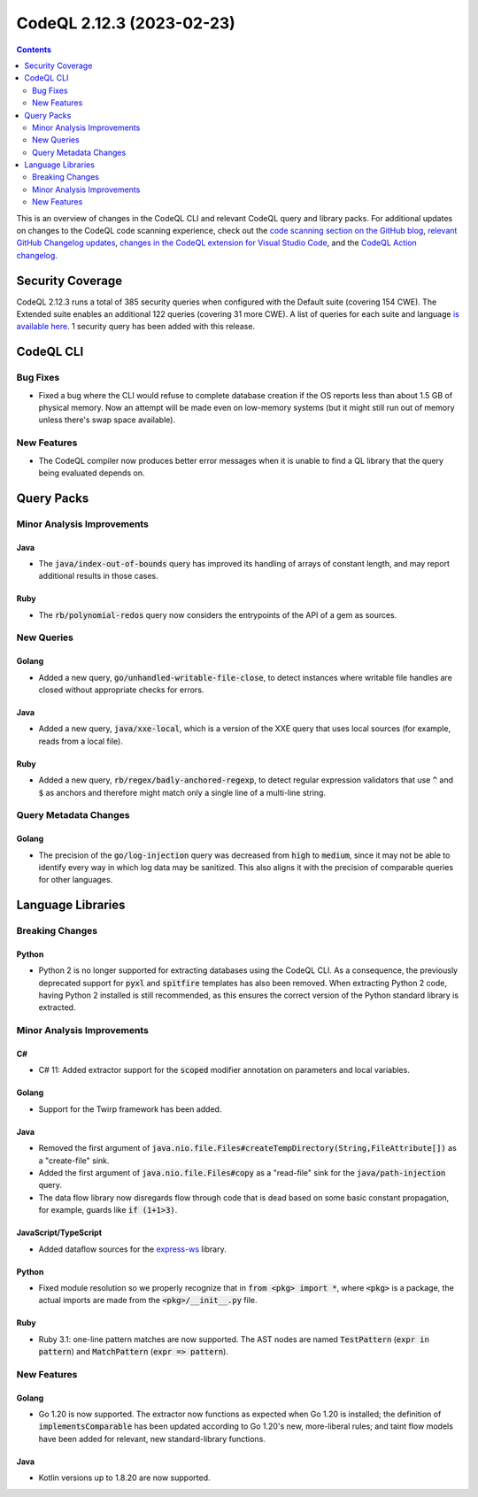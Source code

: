.. _codeql-cli-2.12.3:

==========================
CodeQL 2.12.3 (2023-02-23)
==========================

.. contents:: Contents
   :depth: 2
   :local:
   :backlinks: none

This is an overview of changes in the CodeQL CLI and relevant CodeQL query and library packs. For additional updates on changes to the CodeQL code scanning experience, check out the `code scanning section on the GitHub blog <https://github.blog/tag/code-scanning/>`__, `relevant GitHub Changelog updates <https://github.blog/changelog/label/code-scanning/>`__, `changes in the CodeQL extension for Visual Studio Code <https://marketplace.visualstudio.com/items/GitHub.vscode-codeql/changelog>`__, and the `CodeQL Action changelog <https://github.com/github/codeql-action/blob/main/CHANGELOG.md>`__.

Security Coverage
-----------------

CodeQL 2.12.3 runs a total of 385 security queries when configured with the Default suite (covering 154 CWE). The Extended suite enables an additional 122 queries (covering 31 more CWE). A list of queries for each suite and language `is available here <https://docs.github.com/en/code-security/code-scanning/managing-your-code-scanning-configuration/codeql-query-suites#queries-included-in-the-default-and-security-extended-query-suites>`__. 1 security query has been added with this release.

CodeQL CLI
----------

Bug Fixes
~~~~~~~~~

*   Fixed a bug where the CLI would refuse to complete database creation if the OS reports less than about 1.5 GB of physical memory. Now an attempt will be made even on low-memory systems (but it might still run out of memory unless there's swap space available).

New Features
~~~~~~~~~~~~

*   The CodeQL compiler now produces better error messages when it is unable to find a QL library that the query being evaluated depends on.

Query Packs
-----------

Minor Analysis Improvements
~~~~~~~~~~~~~~~~~~~~~~~~~~~

Java
""""

*   The :code:`java/index-out-of-bounds` query has improved its handling of arrays of constant length, and may report additional results in those cases.

Ruby
""""

*   The :code:`rb/polynomial-redos` query now considers the entrypoints of the API of a gem as sources.

New Queries
~~~~~~~~~~~

Golang
""""""

*   Added a new query, :code:`go/unhandled-writable-file-close`, to detect instances where writable file handles are closed without appropriate checks for errors.

Java
""""

*   Added a new query, :code:`java/xxe-local`, which is a version of the XXE query that uses local sources (for example, reads from a local file).

Ruby
""""

*   Added a new query, :code:`rb/regex/badly-anchored-regexp`, to detect regular expression validators that use :code:`^` and :code:`$` as anchors and therefore might match only a single line of a multi-line string.

Query Metadata Changes
~~~~~~~~~~~~~~~~~~~~~~

Golang
""""""

*   The precision of the :code:`go/log-injection` query was decreased from :code:`high` to :code:`medium`, since it may not be able to identify every way in which log data may be sanitized. This also aligns it with the precision of comparable queries for other languages.

Language Libraries
------------------

Breaking Changes
~~~~~~~~~~~~~~~~

Python
""""""

*   Python 2 is no longer supported for extracting databases using the CodeQL CLI. As a consequence,
    the previously deprecated support for :code:`pyxl` and :code:`spitfire` templates has also been removed. When extracting Python 2 code, having Python 2 installed is still recommended, as this ensures the correct version of the Python standard library is extracted.

Minor Analysis Improvements
~~~~~~~~~~~~~~~~~~~~~~~~~~~

C#
""

*   C# 11: Added extractor support for the :code:`scoped` modifier annotation on parameters and local variables.

Golang
""""""

*   Support for the Twirp framework has been added.

Java
""""

*   Removed the first argument of :code:`java.nio.file.Files#createTempDirectory(String,FileAttribute[])` as a "create-file" sink.
*   Added the first argument of :code:`java.nio.file.Files#copy` as a "read-file" sink for the :code:`java/path-injection` query.
*   The data flow library now disregards flow through code that is dead based on some basic constant propagation, for example, guards like :code:`if (1+1>3)`.

JavaScript/TypeScript
"""""""""""""""""""""

*   Added dataflow sources for the `express-ws <https://www.npmjs.com/package/express-ws>`__ library.

Python
""""""

*   Fixed module resolution so we properly recognize that in :code:`from <pkg> import *`, where :code:`<pkg>` is a package, the actual imports are made from the :code:`<pkg>/__init__.py` file.

Ruby
""""

*   Ruby 3.1: one-line pattern matches are now supported. The AST nodes are named :code:`TestPattern` (:code:`expr in pattern`) and :code:`MatchPattern` (:code:`expr => pattern`).

New Features
~~~~~~~~~~~~

Golang
""""""

*   Go 1.20 is now supported. The extractor now functions as expected when Go 1.20 is installed; the definition of :code:`implementsComparable` has been updated according to Go 1.20's new, more-liberal rules; and taint flow models have been added for relevant, new standard-library functions.

Java
""""

*   Kotlin versions up to 1.8.20 are now supported.
